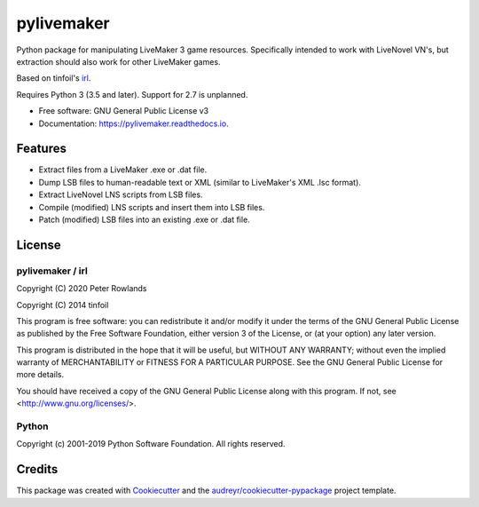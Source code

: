 ===========
pylivemaker
===========


.. image:: https://img.shields.io/pypi/v/pylivemaker.svg
        :target: https://pypi.python.org/pypi/pylivemaker

.. image:: https://img.shields.io/travis/com/pmrowla/pylivemaker.svg
        :target: https://travis-ci.com/github/pmrowla/pylivemaker

.. image:: https://readthedocs.org/projects/pylivemaker/badge/?version=latest
        :target: https://pylivemaker.readthedocs.io/en/latest/?badge=latest
        :alt: Documentation Status




Python package for manipulating LiveMaker 3 game resources.
Specifically intended to work with LiveNovel VN's, but extraction
should also work for other LiveMaker games.

Based on tinfoil's irl_.

Requires Python 3 (3.5 and later).
Support for 2.7 is unplanned.


* Free software: GNU General Public License v3
* Documentation: https://pylivemaker.readthedocs.io.

.. _irl: https://bitbucket.org/tinfoil/irl


Features
--------

* Extract files from a LiveMaker .exe or .dat file.
* Dump LSB files to human-readable text or XML (similar to LiveMaker's XML .lsc format).
* Extract LiveNovel LNS scripts from LSB files.
* Compile (modified) LNS scripts and insert them into LSB files.
* Patch (modified) LSB files into an existing .exe or .dat file.

License
-------

pylivemaker / irl
^^^^^^^^^^^^^^^^^

Copyright (C) 2020 Peter Rowlands

Copyright (C) 2014 tinfoil

This program is free software: you can redistribute it and/or modify
it under the terms of the GNU General Public License as published by
the Free Software Foundation, either version 3 of the License, or
(at your option) any later version.

This program is distributed in the hope that it will be useful,
but WITHOUT ANY WARRANTY; without even the implied warranty of
MERCHANTABILITY or FITNESS FOR A PARTICULAR PURPOSE.  See the
GNU General Public License for more details.

You should have received a copy of the GNU General Public License
along with this program.  If not, see <http://www.gnu.org/licenses/>.

Python
^^^^^^

Copyright (c) 2001-2019 Python Software Foundation. All rights reserved.

Credits
-------

This package was created with Cookiecutter_ and the `audreyr/cookiecutter-pypackage`_ project template.

.. _Cookiecutter: https://github.com/audreyr/cookiecutter
.. _`audreyr/cookiecutter-pypackage`: https://github.com/audreyr/cookiecutter-pypackage
